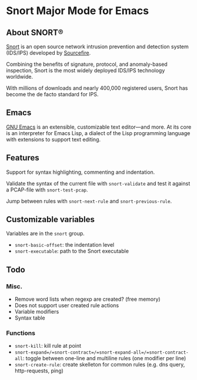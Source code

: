 
#+AUTHOR: Øyvind Ingvaldsen <oyvind.ingvaldsen@gmail.com>
#+DATE: <2012-12-04 Tue>

* Snort Major Mode for Emacs
** About SNORT®

   [[http://upload.wikimedia.org/wikipedia/en/3/3a/Snort_ids_logo.png]]

   [[http://www.snort.org/][Snort]] is an open source network intrusion prevention and detection system (IDS/IPS) 
   developed by [[http://www.sourcefire.com/][Sourcefire]]. 

   Combining the benefits of signature, protocol, and anomaly-based inspection, 
   Snort is the most widely deployed IDS/IPS technology worldwide. 

   With millions of downloads and nearly 400,000 registered users, 
   Snort has become the de facto standard for IPS. 

** Emacs 

   [[http://www.gnu.org/software/emacs/][GNU Emacs]] is an extensible, customizable text editor—and more. 
   At its core is an interpreter for Emacs Lisp, a dialect of the 
   Lisp programming language with extensions to support text editing. 

** Features

   Support for syntax highlighting, commenting and indentation.

   Validate the syntax of the current file with =snort-validate= and test it against a 
   PCAP-file with =snort-test-pcap=.

   Jump between rules with =snort-next-rule= and =snort-previous-rule=.

** Customizable variables
   
   Variables are in the =snort= group.

   - =snort-basic-offset=: the indentation level
   - =snort-executable=: path to the Snort executable

** Todo
*** Misc.
    - Remove word lists when regexp are created? (free memory)
    - Does not support user created rule actions 
    - Variable modifiers 
    - Syntax table
*** Functions
    - =snort-kill=: kill rule at point
    - =snort-expand=/=snort-contract=/=snort-expand-all=/=snort-contract-all=: toggle between one-line and multiline rules (one modifier per line)
    - =snort-create-rule=: create skelleton for common rules (e.g. dns query, http-requests, ping)

    
